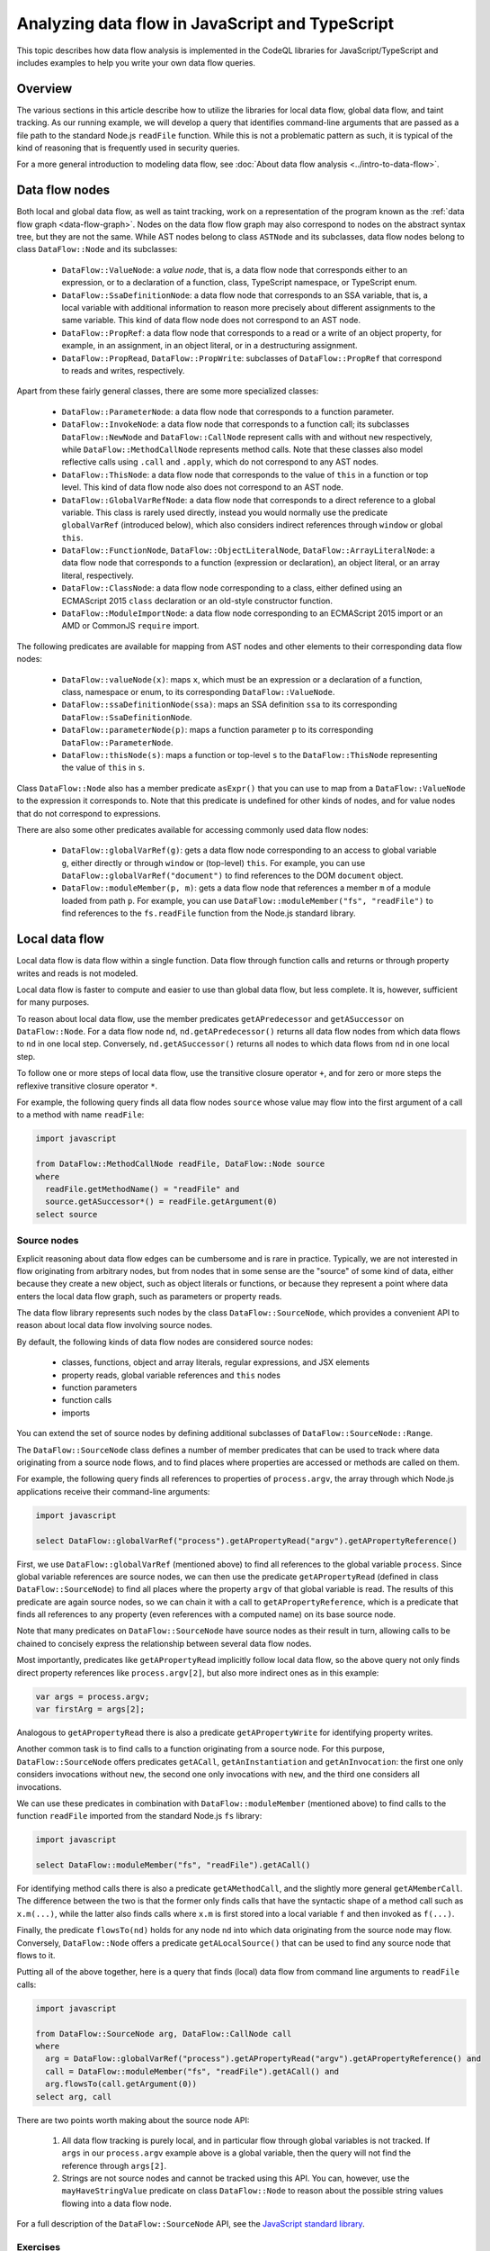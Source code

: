 Analyzing data flow in JavaScript and TypeScript
================================================

This topic describes how data flow analysis is implemented in the CodeQL libraries for JavaScript/TypeScript and includes examples to help you write your own data flow queries.

Overview
--------
The various sections in this article describe how to utilize the libraries for local data flow, global data flow, and taint tracking.
As our running example, we will develop a query that identifies command-line arguments that are passed as a file path to the standard Node.js ``readFile`` function.
While this is not a problematic pattern as such, it is typical of the kind of reasoning that is frequently used in security queries.

For a more general introduction to modeling data flow, see :doc:`About data flow analysis <../intro-to-data-flow>`.

Data flow nodes
---------------

Both local and global data flow, as well as taint tracking, work on a representation of the program known as the :ref:`data flow graph <data-flow-graph>`. 
Nodes on the data flow flow graph may also correspond to nodes on the abstract syntax tree, but they are not the same.
While AST nodes belong to class ``ASTNode`` and its subclasses, data flow nodes belong to class ``DataFlow::Node`` and its subclasses:

  - ``DataFlow::ValueNode``: a *value node*, that is, a data flow node that corresponds either to an expression, or to a declaration of a function, class, TypeScript namespace,
    or TypeScript enum.
  - ``DataFlow::SsaDefinitionNode``: a data flow node that corresponds to an SSA variable, that is, a local variable with additional information to reason more precisely
    about different assignments to the same variable. This kind of data flow node does not correspond to an AST node.
  - ``DataFlow::PropRef``: a data flow node that corresponds to a read or a write of an object property, for example, in an assignment, in an object literal, or in a
    destructuring assignment.
  - ``DataFlow::PropRead``, ``DataFlow::PropWrite``: subclasses of ``DataFlow::PropRef`` that correspond to reads and writes, respectively.

Apart from these fairly general classes, there are some more specialized classes:

  - ``DataFlow::ParameterNode``: a data flow node that corresponds to a function parameter.
  - ``DataFlow::InvokeNode``: a data flow node that corresponds to a function call; its subclasses ``DataFlow::NewNode`` and ``DataFlow::CallNode`` represent calls with
    and without ``new`` respectively, while ``DataFlow::MethodCallNode`` represents method calls. Note that these classes also model reflective calls using ``.call`` and
    ``.apply``, which do not correspond to any AST nodes.
  - ``DataFlow::ThisNode``: a data flow node that corresponds to the value of ``this`` in a function or top level. This kind of data flow node also does not correspond to an AST node.
  - ``DataFlow::GlobalVarRefNode``: a data flow node that corresponds to a direct reference to a global variable. This class is rarely used directly, instead you would normally
    use the predicate ``globalVarRef`` (introduced below), which also considers indirect references through ``window`` or global ``this``.
  - ``DataFlow::FunctionNode``, ``DataFlow::ObjectLiteralNode``, ``DataFlow::ArrayLiteralNode``: a data flow node that corresponds to a function (expression or declaration),
    an object literal, or an array literal, respectively.
  - ``DataFlow::ClassNode``: a data flow node corresponding to a class, either defined using an ECMAScript 2015 ``class`` declaration or an old-style constructor
    function.
  - ``DataFlow::ModuleImportNode``: a data flow node corresponding to an ECMAScript 2015 import or an AMD or CommonJS ``require`` import.

The following predicates are available for mapping from AST nodes and other elements to their corresponding data flow nodes:

  - ``DataFlow::valueNode(x)``: maps ``x``, which must be an expression or a declaration of a function, class, namespace or enum, to its corresponding ``DataFlow::ValueNode``.
  - ``DataFlow::ssaDefinitionNode(ssa)``: maps an SSA definition ``ssa`` to its corresponding ``DataFlow::SsaDefinitionNode``.
  - ``DataFlow::parameterNode(p)``: maps a function parameter ``p`` to its corresponding ``DataFlow::ParameterNode``.
  - ``DataFlow::thisNode(s)``: maps a function or top-level ``s`` to the ``DataFlow::ThisNode`` representing the value of ``this`` in ``s``.

Class ``DataFlow::Node`` also has a member predicate ``asExpr()`` that you can use to map from a ``DataFlow::ValueNode`` to the expression it corresponds to. Note that
this predicate is undefined for other kinds of nodes, and for value nodes that do not correspond to expressions.

There are also some other predicates available for accessing commonly used data flow nodes:

  - ``DataFlow::globalVarRef(g)``: gets a data flow node corresponding to an access to global variable ``g``, either directly or through ``window`` or (top-level) ``this``.
    For example, you can use ``DataFlow::globalVarRef("document")`` to find references to the DOM ``document`` object.
  - ``DataFlow::moduleMember(p, m)``: gets a data flow node that references a member ``m`` of a module loaded from path ``p``. For example, you can use
    ``DataFlow::moduleMember("fs", "readFile")`` to find references to the ``fs.readFile`` function from the Node.js standard library.

Local data flow
---------------

Local data flow is data flow within a single function. Data flow through function calls and returns or through property writes and reads is not modeled.

Local data flow is faster to compute and easier to use than global data flow, but less complete. It is, however, sufficient for many purposes.

To reason about local data flow, use the member predicates ``getAPredecessor`` and ``getASuccessor`` on ``DataFlow::Node``. For a data flow node ``nd``,
``nd.getAPredecessor()`` returns all data flow nodes from which data flows to ``nd`` in one local step. Conversely, ``nd.getASuccessor()`` returns all
nodes to which data flows from ``nd`` in one local step.

To follow one or more steps of local data flow, use the transitive closure operator ``+``, and for zero or more steps the reflexive transitive closure operator ``*``.

For example, the following query finds all data flow nodes ``source`` whose value may flow into the first argument of a call to a method with name ``readFile``:

.. code-block:: ql

  import javascript

  from DataFlow::MethodCallNode readFile, DataFlow::Node source
  where
    readFile.getMethodName() = "readFile" and
    source.getASuccessor*() = readFile.getArgument(0)
  select source

Source nodes
~~~~~~~~~~~~

Explicit reasoning about data flow edges can be cumbersome and is rare in practice. Typically, we are not interested in flow originating from arbitrary nodes, but
from nodes that in some sense are the "source" of some kind of data, either because they create a new object, such as object literals or functions, or because they
represent a point where data enters the local data flow graph, such as parameters or property reads.

The data flow library represents such nodes by the class ``DataFlow::SourceNode``, which provides a convenient API to reason about local data flow involving
source nodes.

By default, the following kinds of data flow nodes are considered source nodes:

  - classes, functions, object and array literals, regular expressions, and JSX elements
  - property reads, global variable references and ``this`` nodes
  - function parameters
  - function calls
  - imports

You can extend the set of source nodes by defining additional subclasses of ``DataFlow::SourceNode::Range``.

The ``DataFlow::SourceNode`` class defines a number of member predicates that can be used to track where data originating from a source node flows, and to find
places where properties are accessed or methods are called on them.

For example, the following query finds all references to properties of ``process.argv``, the array through which Node.js applications receive their command-line
arguments:

.. code-block:: ql

  import javascript

  select DataFlow::globalVarRef("process").getAPropertyRead("argv").getAPropertyReference()

First, we use ``DataFlow::globalVarRef`` (mentioned above) to find all references to the global variable ``process``. Since global variable references are source
nodes, we can then use the predicate ``getAPropertyRead`` (defined in class ``DataFlow::SourceNode``) to find all places where the property ``argv`` of that
global variable is read. The results of this predicate are again source nodes, so we can chain it with a call to ``getAPropertyReference``, which is a predicate
that finds all references to any property (even references with a computed name) on its base source node.

Note that many predicates on ``DataFlow::SourceNode`` have source nodes as their result in turn, allowing calls to be chained to concisely express the relationship
between several data flow nodes.

Most importantly, predicates like ``getAPropertyRead`` implicitly follow local data flow, so the above query not only finds direct property references like
``process.argv[2]``, but also more indirect ones as in this example:

.. code-block:: javascript

  var args = process.argv;
  var firstArg = args[2];

Analogous to ``getAPropertyRead`` there is also a predicate ``getAPropertyWrite`` for identifying property writes.

Another common task is to find calls to a function originating from a source node. For this purpose, ``DataFlow::SourceNode`` offers predicates ``getACall``,
``getAnInstantiation`` and ``getAnInvocation``: the first one only considers invocations without ``new``, the second one only invocations with ``new``, and
the third one considers all invocations.

We can use these predicates in combination with ``DataFlow::moduleMember`` (mentioned above) to find calls to the function ``readFile`` imported from the
standard Node.js ``fs`` library:

.. code-block:: ql

  import javascript

  select DataFlow::moduleMember("fs", "readFile").getACall()

For identifying method calls there is also a predicate ``getAMethodCall``, and the slightly more general ``getAMemberCall``. The difference between the
two is that the former only finds calls that have the syntactic shape of a method call such as ``x.m(...)``, while the latter also finds calls where
``x.m`` is first stored into a local variable ``f`` and then invoked as ``f(...)``.

Finally, the predicate ``flowsTo(nd)`` holds for any node ``nd`` into which data originating from the source node may flow. Conversely, ``DataFlow::Node``
offers a predicate ``getALocalSource()`` that can be used to find any source node that flows to it.

Putting all of the above together, here is a query that finds (local) data flow from command line arguments to ``readFile`` calls:

.. code-block:: ql

  import javascript

  from DataFlow::SourceNode arg, DataFlow::CallNode call
  where
    arg = DataFlow::globalVarRef("process").getAPropertyRead("argv").getAPropertyReference() and
    call = DataFlow::moduleMember("fs", "readFile").getACall() and
    arg.flowsTo(call.getArgument(0))
  select arg, call

There are two points worth making about the source node API:

  1. All data flow tracking is purely local, and in particular flow through global variables is not tracked. If ``args`` in our ``process.argv`` example
     above is a global variable, then the query will not find the reference through ``args[2]``.
  2. Strings are not source nodes and cannot be tracked using this API. You can, however, use the ``mayHaveStringValue`` predicate on class ``DataFlow::Node``
     to reason about the possible string values flowing into a data flow node.

For a full description of the ``DataFlow::SourceNode`` API, see the `JavaScript standard library <https://help.semmle.com/qldoc/javascript/semmle/javascript/dataflow/Sources.qll/type.Sources$SourceNode.html>`__.

Exercises
~~~~~~~~~

Exercise 1: Write a query that finds all hard-coded strings used as the ``tagName`` argument to the ``createElement`` function from the DOM ``document`` object,
using local data flow. (`Answer <#exercise-1>`__).

Global data flow
----------------

Global data flow tracks data flow throughout the entire program, and is therefore more powerful than local data flow. However, global data flow is less precise
than local data flow. That is, the analysis may report spurious flows that cannot in fact happen. Moreover, global data flow analysis typically requires significantly
more time and memory than local analysis.

.. pull-quote:: Note

   .. include:: ../../reusables/path-problem.rst

Using global data flow
~~~~~~~~~~~~~~~~~~~~~~

For performance reasons, it is not generally feasible to compute all global data flow across the entire program. Instead, you can define a data flow `configuration`,
which specifies `source` data flow nodes and `sink` data flow nodes ("sources" and "sinks" for short) of interest. The data flow library provides a generic
data flow solver that can check whether there is (global) data flow from a source to a sink.

Optionally, configurations may specify extra data flow edges to be added to the data flow graph, and may also specify  `barriers`. Barriers are data flow nodes or edges through
which data should not be tracked for the purposes of this analysis.

To define a configuration, extend the class ``DataFlow::Configuration`` as follows:

.. code-block:: ql

  class MyDataFlowConfiguration extends DataFlow::Configuration {
    MyDataFlowConfiguration() { this = "MyDataFlowConfiguration" }

    override predicate isSource(DataFlow::Node source) { /* ... */ }

    override predicate isSink(DataFlow::Node sink) { /* ... */ }

    // optional overrides:
    override predicate isBarrier(DataFlow::Node nd) { /* ... */ }
    override predicate isBarrierEdge(DataFlow::Node pred, DataFlow::Node succ) { /* ... */ }
    override predicate isAdditionalFlowStep(DataFlow::Node pred, DataFlow::Node succ) { /* ... */ }
  }

The characteristic predicate ``MyDataFlowConfiguration()`` defines the name of the configuration, so ``"MyDataFlowConfiguration"`` should be replaced by a suitable
name describing your particular analysis configuration.

The data flow analysis is performed using the predicate ``hasFlow(source, sink)``:

.. code-block:: ql

   from MyDataFlowConfiguration dataflow, DataFlow::Node source, DataFlow::Node sink
   where dataflow.hasFlow(source, sink)
   select source, "Data flow from $@ to $@.", source, source.toString(), sink, sink.toString()

Using global taint tracking
~~~~~~~~~~~~~~~~~~~~~~~~~~~

Global taint tracking extends global data flow with additional non-value-preserving steps, such as flow through string-manipulating operations. To use it, simply extend
``TaintTracking::Configuration`` instead of ``DataFlow::Configuration``:

.. code-block:: ql

  class MyTaintTrackingConfiguration extends TaintTracking::Configuration {
    MyTaintTrackingConfiguration() { this = "MyTaintTrackingConfiguration" }

    override predicate isSource(DataFlow::Node source) { /* ... */ }

    override predicate isSink(DataFlow::Node sink) { /* ... */ }
  }

Analogous to ``isAdditionalFlowStep``, there is a predicate ``isAdditionalTaintStep`` that you can override to specify custom flow steps to consider in the analysis.
Instead of the ``isBarrier`` and ``isBarrierEdge`` predicates, the taint tracking configuration includes ``isSanitizer`` and ``isSanitizerEdge`` predicates that specify
data flow nodes or edges that act as taint sanitizers and hence stop flow from a source to a sink.

Similar to global data flow, the characteristic predicate ``MyTaintTrackingConfiguration()`` defines the unique name of the configuration, so ``"MyTaintTrackingConfiguration"``
should be replaced by an appropriate descriptive name.

The taint tracking analysis is again performed using the predicate ``hasFlow(source, sink)``.

Examples
~~~~~~~~

The following taint-tracking configuration is a generalization of our example query above, which tracks flow from command-line arguments to ``readFile`` calls, this
time using global taint tracking.

.. code-block:: ql

  import javascript

  class CommandLineFileNameConfiguration extends TaintTracking::Configuration {
    CommandLineFileNameConfiguration() { this = "CommandLineFileNameConfiguration" }

    override predicate isSource(DataFlow::Node source) {
      DataFlow::globalVarRef("process").getAPropertyRead("argv").getAPropertyRead() = source
    }

    override predicate isSink(DataFlow::Node sink) {
      DataFlow::moduleMember("fs", "readFile").getACall().getArgument(0) = sink
    }
  }

  from CommandLineFileNameConfiguration cfg, DataFlow::Node source, DataFlow::Node sink
  where cfg.hasFlow(source, sink)
  select source, sink

This query will now find flows that involve inter-procedural steps, like in the following example (where the individual steps have been marked with comments
``#1`` to ``#4``):

.. code-block:: javascript

  const fs = require('fs'),
        path = require('path');

  function readFileHelper(p) {     // #2
    p = path.resolve(p);           // #3
    fs.readFile(p,                 // #4
      'utf8', (err, data) => {
      if (err) throw err;
      console.log(data);
    });
  }

  readFileHelper(process.argv[2]); // #1

Note that for step #3 we rely on the taint-tracking library's built-in model of the Node.js ``path`` library, which adds a taint step from ``p`` to
``path.resolve(p)``. This step is not value preserving, but it preserves taint in the sense that if ``p`` is user-controlled, then so is
``path.resolve(p)`` (at least partially).

Other standard taint steps include flow through string-manipulating operations such as concatenation, ``JSON.parse`` and ``JSON.stringify``, array
transformations, promise operations, and many more.

Sanitizers
~~~~~~~~~~

The above JavaScript program allows the user to read any file, including sensitive system files like ``/etc/passwd``. If the program may be invoked
by an untrusted user, this is undesirable, so we may want to constrain the path. For example, instead of using ``path.resolve`` we could implement
a function ``checkPath`` that first makes the path absolute and then checks that it starts with the current working directory, aborting the program
with an error if it does not. We could then use that function in ``readFileHelper`` like this:

.. code-block:: javascript

  function readFileHelper(p) {
    p = checkPath(p);
    ...
  }

For the purposes of our above analysis, ``checkPath`` is a `sanitizer`: its output is always untainted, even if its input is tainted. To model this
we can add an override of ``isSanitizer`` to our taint-tracking configuration like this:

.. code-block:: ql

  class CommandLineFileNameConfiguration extends TaintTracking::Configuration {

    // ...

    override predicate isSanitizer(DataFlow::Node nd) {
      nd.(DataFlow::CallNode).getCalleeName() = "checkPath"
    }
  }

This says that any call to a function named ``checkPath`` is to be considered a sanitizer, so any flow through this node is blocked. In particular,
the query would no longer flag the flow from ``process.argv[2]`` to ``fs.readFile`` in our updated example above.

Sanitizer guards
~~~~~~~~~~~~~~~~

A perhaps more natural way of implementing the path check in our example would be to have ``checkPath`` return a Boolean value indicating whether
the path is safe to read (instead of returning the path if it is safe and aborting otherwise). We could then use it in ``readFileHelper`` like this:

.. code-block:: javascript

  function readFileHelper(p) {
    if (!checkPath(p))
      return;
    ...
  }

Note that ``checkPath`` is now no longer a sanitizer in the sense described above, since the flow from ``process.argv[2]`` to ``fs.readFile`` does not go
through ``checkPath`` any more. The flow is, however, `guarded` by ``checkPath`` in the sense that the expression ``checkPath(p)`` has to evaluate
to ``true`` (or, more precisely, to a truthy value) in order for the flow to happen.

Such sanitizer guards can be supported by defining a new subclass of ``TaintTracking::SanitizerGuardNode`` and overriding the predicate
``isSanitizerGuard`` in the taint-tracking configuration class to add all instances of this class as sanitizer guards to the configuration.

For our above example, we would begin by defining a subclass of ``SanitizerGuardNode`` that identifies guards of the form ``checkPath(...)``:

.. code-block:: ql

  class CheckPathSanitizerGuard extends TaintTracking::SanitizerGuardNode, DataFlow::CallNode {
    CheckPathSanitizerGuard() { this.getCalleeName() = "checkPath" }

    override predicate sanitizes(boolean outcome, Expr e) {
      outcome = true and
      e = getArgument(0).asExpr()
    }
  }

The characteristic predicate of this class checks that the sanitizer guard is a call to a function named ``checkPath``. The overriding definition
of ``sanitizes`` says such a call sanitizes its first argument (that is, ``getArgument(0)``) if it evaluates to ``true`` (or rather, a truthy
value).

Now we can override ``isSanitizerGuard`` to add these sanitizer guards to our configuration:

.. code-block:: ql

  class CommandLineFileNameConfiguration extends TaintTracking::Configuration {

    // ...

    override predicate isSanitizerGuard(TaintTracking::SanitizerGuardNode nd) {
      nd instanceof CheckPathSanitizerGuard
    }
  }

With these two additions, the query recognizes the ``checkPath(p)`` check as sanitizing ``p`` after the ``return``, since execution can only
reach there if ``checkPath(p)`` evaluates to a truthy value. Consequently, there is no longer a path from ``process.argv[2]`` to
``readFile``.

Additional taint steps
~~~~~~~~~~~~~~~~~~~~~~

Sometimes the default data flow and taint steps provided by ``DataFlow::Configuration`` and ``TaintTracking::Configuration`` are not sufficient
and we need to add additional flow or taint steps to our configuration to make it find the expected flow. For example, this can happen because
the analyzed program uses a function from an external library whose source code is not available to the analysis, or because it uses a function
that is too difficult to analyze.

In the context of our running example, assume that the JavaScript program we are analyzing uses a (fictitious) npm package ``resolve-symlinks``
to resolve any symlinks in the path ``p`` before passing it to ``readFile``:

.. code-block:: javascript

  const resolveSymlinks = require('resolve-symlinks');

  function readFileHelper(p) {
    p = resolveSymlinks(p);
    fs.readFile(p,
    ...
  }

Resolving symlinks does not make an unsafe path any safer, so we would still like our query to flag this, but since the standard library does
not have a model of ``resolve-symlinks`` it will no longer return any results.

We can fix this quite easily by adding an overriding definition of the ``isAdditionalTaintStep`` predicate to our configuration, introducing an
additional taint step from the first argument of ``resolveSymlinks`` to its result:

.. code-block:: ql

  class CommandLineFileNameConfiguration extends TaintTracking::Configuration {

    // ...

    override predicate isAdditionalTaintStep(DataFlow::Node pred, DataFlow::Node succ) {
      exists(DataFlow::CallNode c |
        c = DataFlow::moduleImport("resolve-symlinks").getACall() and
        pred = c.getArgument(0) and
        succ = c
      )
    }
  }

We might even consider adding this as a default taint step to be used by all taint-tracking configurations. In order to do this, we need
to wrap it in a new subclass of ``TaintTracking::AdditionalTaintStep`` like this:

.. code-block:: ql

  class StepThroughResolveSymlinks extends TaintTracking::AdditionalTaintStep, DataFlow::CallNode {
    StepThroughResolveSymlinks() { this = DataFlow::moduleImport("resolve-symlinks").getACall() }

    override predicate step(DataFlow::Node pred, DataFlow::Node succ) {
      pred = this.getArgument(0) and
      succ = this
    }
  }

If we add this definition to the standard library, it will be picked up by all taint-tracking configurations. Obviously, one has to be
careful when adding such new additional taint steps to ensure that they really make sense for `all` configurations.

Analogous to ``TaintTracking::AdditionalTaintStep``, there is also a class ``DataFlow::AdditionalFlowStep`` that can be extended to add
extra steps to all data-flow configurations, and hence also to all taint-tracking configurations.

Exercises
~~~~~~~~~

Exercise 2: Write a query that finds all hard-coded strings used as the ``tagName`` argument to the ``createElement`` function from the DOM ``document`` object,
using global data flow. (`Answer <#exercise-2>`__).

Exercise 3: Write a class which represents flow sources from the array elements of the result of a call, for example the expression ``myObject.myMethod(myArgument)[myIndex]``.
Hint: array indices are properties with numeric names; you can use regular expression matching to check this. (`Answer <#exercise-3>`__)

Exercise 4: Using the answers from 2 and 3, write a query which finds all global data flows from array elements of the result of a call to the ``tagName`` argument to the
``createElement`` function. (`Answer <#exercise-4>`__)

Further reading
---------------

-  Find out more about QL in the `QL language reference <https://help.semmle.com/QL/ql-handbook/index.html>`__.
-  Learn more about the query console in `Using the query console <https://lgtm.com/help/lgtm/using-query-console>`__ on LGTM.com.
-  Learn about writing more precise data-flow analyses in :doc:`Using flow labels for precise data flow analysis <flow-labels>`

Answers
-------

Exercise 1
~~~~~~~~~~

.. code-block:: ql

  import javascript

  from DataFlow::CallNode create, string name
  where
    create = DataFlow::globalVarRef("document").getAMethodCall("createElement") and
    create.getArgument(0).mayHaveStringValue(name)
  select name

Exercise 2
~~~~~~~~~~

.. code-block:: ql

  import javascript

  class HardCodedTagNameConfiguration extends DataFlow::Configuration {
    HardCodedTagNameConfiguration() { this = "HardCodedTagNameConfiguration" }

    override predicate isSource(DataFlow::Node source) { source.asExpr() instanceof ConstantString }

    override predicate isSink(DataFlow::Node sink) {
      sink = DataFlow::globalVarRef("document").getAMethodCall("createElement").getArgument(0)
    }
  }

  from HardCodedTagNameConfiguration cfg, DataFlow::Node source, DataFlow::Node sink
  where cfg.hasFlow(source, sink)
  select source, sink

Exercise 3
~~~~~~~~~~

.. code-block:: ql

  import javascript

  class ArrayEntryCallResult extends DataFlow::Node {
    ArrayEntryCallResult() {
      exists(DataFlow::CallNode call, string index |
        this = call.getAPropertyRead(index) and
        index.regexpMatch("\\d+")
      )
    }
  }

Exercise 4
~~~~~~~~~~

.. code-block:: ql

  import javascript

  class ArrayEntryCallResult extends DataFlow::Node {
    ArrayEntryCallResult() {
      exists(DataFlow::CallNode call, string index |
        this = call.getAPropertyRead(index) and
        index.regexpMatch("\\d+")
      )
    }
  }

  class HardCodedTagNameConfiguration extends DataFlow::Configuration {
    HardCodedTagNameConfiguration() { this = "HardCodedTagNameConfiguration" }

    override predicate isSource(DataFlow::Node source) { source instanceof ArrayEntryCallResult }

    override predicate isSink(DataFlow::Node sink) {
      sink = DataFlow::globalVarRef("document").getAMethodCall("createElement").getArgument(0)
    }
  }

  from HardCodedTagNameConfiguration cfg, DataFlow::Node source, DataFlow::Node sink
  where cfg.hasFlow(source, sink)
  select source, sink
